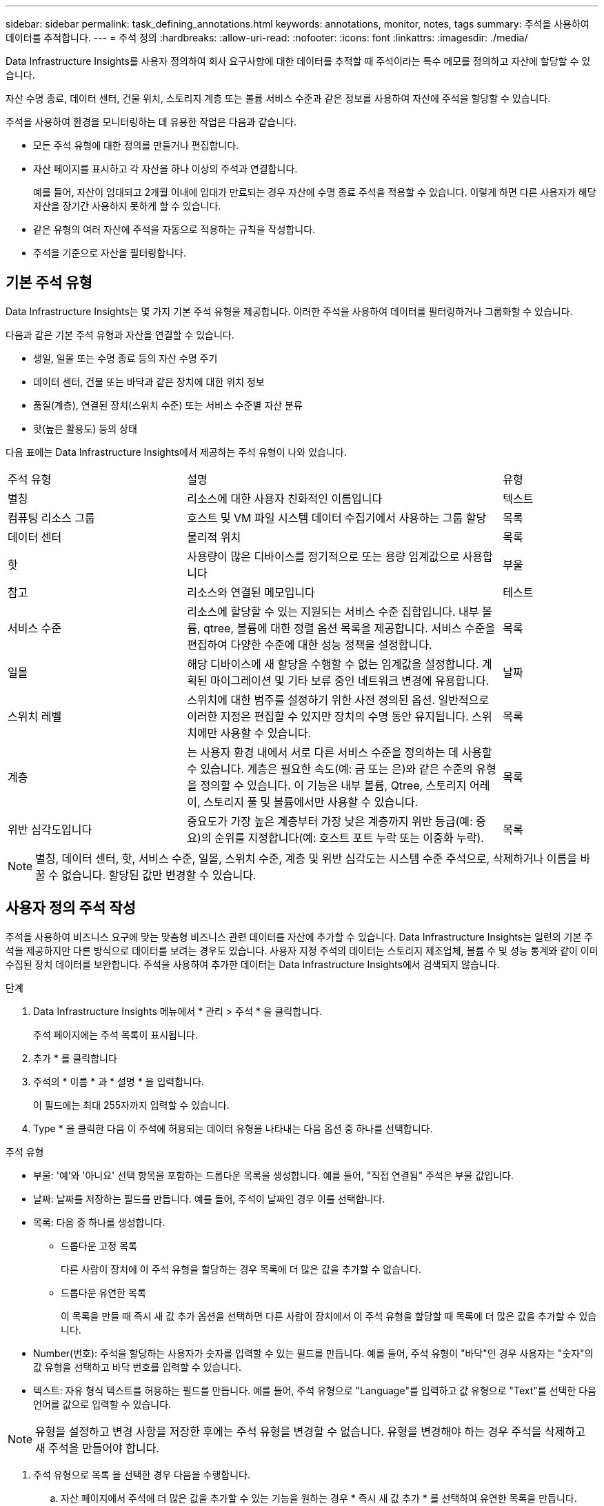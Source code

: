 ---
sidebar: sidebar 
permalink: task_defining_annotations.html 
keywords: annotations, monitor, notes, tags 
summary: 주석을 사용하여 데이터를 추적합니다. 
---
= 주석 정의
:hardbreaks:
:allow-uri-read: 
:nofooter: 
:icons: font
:linkattrs: 
:imagesdir: ./media/


[role="lead"]
Data Infrastructure Insights를 사용자 정의하여 회사 요구사항에 대한 데이터를 추적할 때 주석이라는 특수 메모를 정의하고 자산에 할당할 수 있습니다.

자산 수명 종료, 데이터 센터, 건물 위치, 스토리지 계층 또는 볼륨 서비스 수준과 같은 정보를 사용하여 자산에 주석을 할당할 수 있습니다.

주석을 사용하여 환경을 모니터링하는 데 유용한 작업은 다음과 같습니다.

* 모든 주석 유형에 대한 정의를 만들거나 편집합니다.
* 자산 페이지를 표시하고 각 자산을 하나 이상의 주석과 연결합니다.
+
예를 들어, 자산이 임대되고 2개월 이내에 임대가 만료되는 경우 자산에 수명 종료 주석을 적용할 수 있습니다. 이렇게 하면 다른 사용자가 해당 자산을 장기간 사용하지 못하게 할 수 있습니다.

* 같은 유형의 여러 자산에 주석을 자동으로 적용하는 규칙을 작성합니다.
* 주석을 기준으로 자산을 필터링합니다.




== 기본 주석 유형

Data Infrastructure Insights는 몇 가지 기본 주석 유형을 제공합니다. 이러한 주석을 사용하여 데이터를 필터링하거나 그룹화할 수 있습니다.

다음과 같은 기본 주석 유형과 자산을 연결할 수 있습니다.

* 생일, 일몰 또는 수명 종료 등의 자산 수명 주기
* 데이터 센터, 건물 또는 바닥과 같은 장치에 대한 위치 정보
* 품질(계층), 연결된 장치(스위치 수준) 또는 서비스 수준별 자산 분류
* 핫(높은 활용도) 등의 상태


다음 표에는 Data Infrastructure Insights에서 제공하는 주석 유형이 나와 있습니다.

[cols="30,53, 16"]
|===


| 주석 유형 | 설명 | 유형 


| 별칭 | 리소스에 대한 사용자 친화적인 이름입니다 | 텍스트 


| 컴퓨팅 리소스 그룹 | 호스트 및 VM 파일 시스템 데이터 수집기에서 사용하는 그룹 할당 | 목록 


| 데이터 센터 | 물리적 위치 | 목록 


| 핫 | 사용량이 많은 디바이스를 정기적으로 또는 용량 임계값으로 사용합니다 | 부울 


| 참고 | 리소스와 연결된 메모입니다 | 테스트 


| 서비스 수준 | 리소스에 할당할 수 있는 지원되는 서비스 수준 집합입니다. 내부 볼륨, qtree, 볼륨에 대한 정렬 옵션 목록을 제공합니다. 서비스 수준을 편집하여 다양한 수준에 대한 성능 정책을 설정합니다. | 목록 


| 일몰 | 해당 디바이스에 새 할당을 수행할 수 없는 임계값을 설정합니다. 계획된 마이그레이션 및 기타 보류 중인 네트워크 변경에 유용합니다. | 날짜 


| 스위치 레벨 | 스위치에 대한 범주를 설정하기 위한 사전 정의된 옵션. 일반적으로 이러한 지정은 편집할 수 있지만 장치의 수명 동안 유지됩니다. 스위치에만 사용할 수 있습니다. | 목록 


| 계층 | 는 사용자 환경 내에서 서로 다른 서비스 수준을 정의하는 데 사용할 수 있습니다. 계층은 필요한 속도(예: 금 또는 은)와 같은 수준의 유형을 정의할 수 있습니다. 이 기능은 내부 볼륨, Qtree, 스토리지 어레이, 스토리지 풀 및 볼륨에서만 사용할 수 있습니다. | 목록 


| 위반 심각도입니다 | 중요도가 가장 높은 계층부터 가장 낮은 계층까지 위반 등급(예: 중요)의 순위를 지정합니다(예: 호스트 포트 누락 또는 이중화 누락). | 목록 
|===

NOTE: 별칭, 데이터 센터, 핫, 서비스 수준, 일몰, 스위치 수준, 계층 및 위반 심각도는 시스템 수준 주석으로, 삭제하거나 이름을 바꿀 수 없습니다. 할당된 값만 변경할 수 있습니다.



== 사용자 정의 주석 작성

주석을 사용하여 비즈니스 요구에 맞는 맞춤형 비즈니스 관련 데이터를 자산에 추가할 수 있습니다. Data Infrastructure Insights는 일련의 기본 주석을 제공하지만 다른 방식으로 데이터를 보려는 경우도 있습니다. 사용자 지정 주석의 데이터는 스토리지 제조업체, 볼륨 수 및 성능 통계와 같이 이미 수집된 장치 데이터를 보완합니다. 주석을 사용하여 추가한 데이터는 Data Infrastructure Insights에서 검색되지 않습니다.

.단계
. Data Infrastructure Insights 메뉴에서 * 관리 > 주석 * 을 클릭합니다.
+
주석 페이지에는 주석 목록이 표시됩니다.

. 추가 * 를 클릭합니다
. 주석의 * 이름 * 과 * 설명 * 을 입력합니다.
+
이 필드에는 최대 255자까지 입력할 수 있습니다.

. Type * 을 클릭한 다음 이 주석에 허용되는 데이터 유형을 나타내는 다음 옵션 중 하나를 선택합니다.


.주석 유형
* 부울: '예'와 '아니요' 선택 항목을 포함하는 드롭다운 목록을 생성합니다. 예를 들어, "직접 연결됨" 주석은 부울 값입니다.
* 날짜: 날짜를 저장하는 필드를 만듭니다.  예를 들어, 주석이 날짜인 경우 이를 선택합니다.
* 목록: 다음 중 하나를 생성합니다.
+
** 드롭다운 고정 목록
+
다른 사람이 장치에 이 주석 유형을 할당하는 경우 목록에 더 많은 값을 추가할 수 없습니다.

** 드롭다운 유연한 목록
+
이 목록을 만들 때 즉시 새 값 추가 옵션을 선택하면 다른 사람이 장치에서 이 주석 유형을 할당할 때 목록에 더 많은 값을 추가할 수 있습니다.



* Number(번호): 주석을 할당하는 사용자가 숫자를 입력할 수 있는 필드를 만듭니다. 예를 들어, 주석 유형이 "바닥"인 경우 사용자는 "숫자"의 값 유형을 선택하고 바닥 번호를 입력할 수 있습니다.
* 텍스트: 자유 형식 텍스트를 허용하는 필드를 만듭니다. 예를 들어, 주석 유형으로 "Language"를 입력하고 값 유형으로 "Text"를 선택한 다음 언어를 값으로 입력할 수 있습니다.



NOTE: 유형을 설정하고 변경 사항을 저장한 후에는 주석 유형을 변경할 수 없습니다. 유형을 변경해야 하는 경우 주석을 삭제하고 새 주석을 만들어야 합니다.

. 주석 유형으로 목록 을 선택한 경우 다음을 수행합니다.
+
.. 자산 페이지에서 주석에 더 많은 값을 추가할 수 있는 기능을 원하는 경우 * 즉시 새 값 추가 * 를 선택하여 유연한 목록을 만듭니다.
+
예를 들어 자산 페이지에 있고 자산에는 Detroit, Tampa 및 Boston 값이 있는 City 주석이 있다고 가정해 보겠습니다. 빠른 실행 시 새 값 추가 * 옵션을 선택한 경우 주석 페이지로 이동하여 추가할 필요 없이 자산 페이지에서 샌프란시스코 및 시카고와 같은 도시에 직접 추가 값을 추가할 수 있습니다. 이 옵션을 선택하지 않으면 주석을 적용할 때 새 주석 값을 추가할 수 없습니다. 그러면 고정 목록이 생성됩니다.

.. 값 * 및 * 설명 * 필드에 값과 설명을 입력합니다.
.. 추가 값을 추가하려면 * + 추가 + * 를 클릭합니다.
.. 휴지통 아이콘을 클릭하여 값을 삭제합니다.


. 저장 * 을 클릭합니다
+
주석이 주석 페이지의 목록에 나타납니다.



.부울 주석에 대한 참고 사항
부울 주석을 필터링할 때 필터링할 다음 값이 표시될 수 있습니다.

* *모든*: "예", "아니요"로 설정된 결과 또는 전혀 설정되지 않은 결과를 포함하여 _모든_ 결과가 반환됩니다.
* *예*: "예" 결과만 반환합니다.  DII는 대부분 표에서 체크 표시로 "예"를 표시합니다.  값은 "참", "켜짐" 등으로 설정할 수 있으며, DII는 이러한 모든 값을 "예"로 처리합니다.
* *아니요*: "아니요" 결과만 반환합니다.  DII는 대부분 표에서 "아니요"를 "X"로 표시합니다.  값은 "False", "Off" 등으로 설정될 수 있으며, DII는 이러한 모든 값을 "No"로 처리합니다.
* *없음*: 주석이 전혀 설정되지 않은 결과만 반환합니다.  "Null" 값이라고도 합니다.


.작업을 마친 후
UI에서는 주석을 즉시 사용할 수 있습니다.
